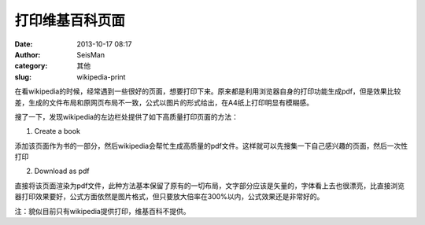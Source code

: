 打印维基百科页面
#####################################################
:date: 2013-10-17 08:17
:author: SeisMan
:category: 其他
:slug: wikipedia-print

在看wikipedia的时候，经常遇到一些很好的页面，想要打印下来。原来都是利用浏览器自身的打印功能生成pdf，但是效果比较差，生成的文件布局和原网页布局不一致，公式以图片的形式给出，在A4纸上打印明显有模糊感。

搜了一下，发现wikipedia的左边栏处提供了如下高质量打印页面的方法：

1. Create a book

添加该页面作为书的一部分，然后wikipedia会帮忙生成高质量的pdf文件。这样就可以先搜集一下自己感兴趣的页面，然后一次性打印

2. Download as pdf

直接将该页面渲染为pdf文件，此种方法基本保留了原有的一切布局，文字部分应该是矢量的，字体看上去也很漂亮，比直接浏览器打印效果要好，公式方面依然是图片格式，但只要放大倍率在300%以内，公式效果还是非常好的。

注：貌似目前只有wikipedia提供打印，维基百科不提供。
